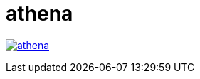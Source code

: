 = athena

image:https://img.shields.io/travis/com/panh1992/athena.svg[link="https://github.com/panh1992/athena"]
